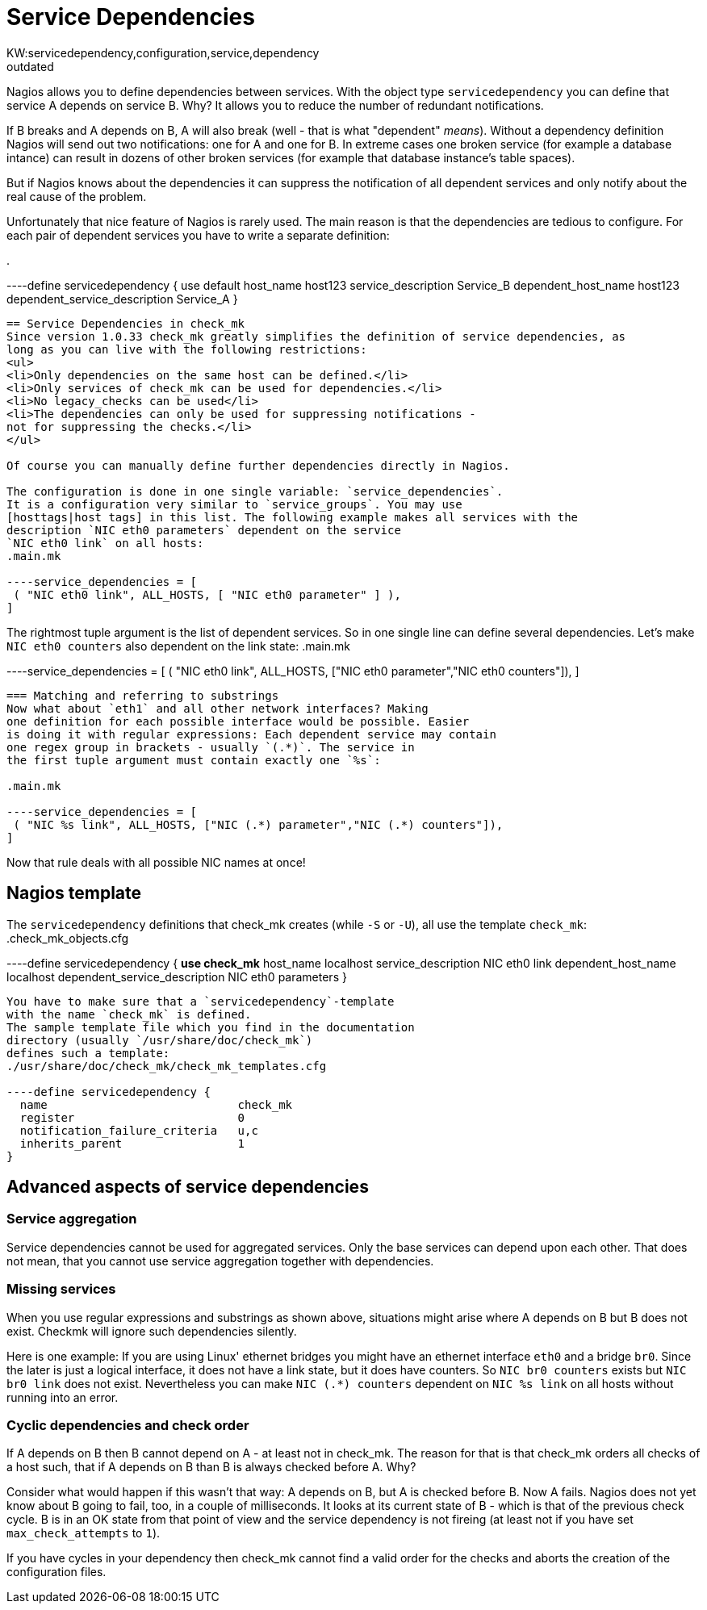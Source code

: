 = Service Dependencies
:revdate: outdated
KW:servicedependency,configuration,service,dependency
[.seealso][#hosttags]== Nagios' concept of Service Dependencies
Nagios allows you to define dependencies between services. With
the object type `servicedependency` you can define that
service A depends on service B. Why? It allows you to reduce
the number of redundant notifications.

If B breaks and A depends on B, A will also break (well - that
is what "dependent" _means_). Without a dependency definition
Nagios will send out two notifications: one for A and one for B.
In extreme cases one broken service (for example a database intance)
can result in dozens of other broken services (for example that database
instance's table spaces).

But if Nagios knows about the dependencies it can suppress the notification
of all dependent services and only notify about the real cause of the problem.

Unfortunately that nice feature of Nagios is rarely used. The main
reason is that the dependencies are tedious to configure. For each
pair of dependent services you have to write a separate definition:

.

----define servicedependency {
    use                           default
    host_name                     host123
    service_description           Service_B
    dependent_host_name           host123
    dependent_service_description Service_A
}
----

== Service Dependencies in check_mk
Since version 1.0.33 check_mk greatly simplifies the definition of service dependencies, as
long as you can live with the following restrictions:
<ul>
<li>Only dependencies on the same host can be defined.</li>
<li>Only services of check_mk can be used for dependencies.</li>
<li>No legacy_checks can be used</li>
<li>The dependencies can only be used for suppressing notifications -
not for suppressing the checks.</li>
</ul>

Of course you can manually define further dependencies directly in Nagios.

The configuration is done in one single variable: `service_dependencies`.
It is a configuration very similar to `service_groups`. You may use
[hosttags|host tags] in this list. The following example makes all services with the
description `NIC eth0 parameters` dependent on the service
`NIC eth0 link` on all hosts:
.main.mk

----service_dependencies = [
 ( "NIC eth0 link", ALL_HOSTS, [ "NIC eth0 parameter" ] ),
]
----
The rightmost tuple argument is the list of dependent services.
So in one single line can define several dependencies. Let's
make `NIC eth0 counters` also dependent on the link state:
.main.mk

----service_dependencies = [
 ( "NIC eth0 link", ALL_HOSTS, ["NIC eth0 parameter","NIC eth0 counters"]),
]
----


=== Matching and referring to substrings
Now what about `eth1` and all other network interfaces? Making
one definition for each possible interface would be possible. Easier
is doing it with regular expressions: Each dependent service may contain
one regex group in brackets - usually `(.*)`. The service in
the first tuple argument must contain exactly one `%s`:

.main.mk

----service_dependencies = [
 ( "NIC %s link", ALL_HOSTS, ["NIC (.*) parameter","NIC (.*) counters"]),
]
----
Now that rule deals with all possible NIC names at once!

== Nagios template
The `servicedependency` definitions that check_mk creates (while `-S` or `-U`),
all use the template `check_mk`:
.check_mk_objects.cfg

----define servicedependency {
    *use                           check_mk*
    host_name                     localhost
    service_description           NIC eth0 link
    dependent_host_name           localhost
    dependent_service_description NIC eth0 parameters
}
----
You have to make sure that a `servicedependency`-template
with the name `check_mk` is defined.
The sample template file which you find in the documentation
directory (usually `/usr/share/doc/check_mk`)
defines such a template:
./usr/share/doc/check_mk/check_mk_templates.cfg

----define servicedependency {
  name                            check_mk
  register                        0
  notification_failure_criteria   u,c
  inherits_parent                 1
}
----

== Advanced aspects of service dependencies

=== Service aggregation
Service dependencies cannot be used for aggregated services.
Only the base services can depend upon each other. That
does not mean, that you cannot use service aggregation
together with dependencies.

=== Missing services
When you use regular expressions and substrings as shown above,
situations might arise where A depends on B but B does
not exist. Checkmk will ignore such dependencies silently.

Here is one example: If you are using Linux' ethernet bridges you
might have an ethernet interface `eth0` and a bridge
`br0`. Since the later is just a logical interface, it does not
have a link state, but it does have counters.  So `NIC br0
counters` exists but `NIC br0 link` does not
exist. Nevertheless you can make `NIC (.*) counters` dependent
on `NIC %s link` on all hosts without running into an error.

=== Cyclic dependencies and check order
If A depends on B then B cannot depend on A - at least not in
check_mk. The reason for that is that check_mk orders all checks of a
host such, that if A depends on B than B is always checked before A.
Why?

Consider what would happen if this wasn't that way:
A depends on B, but A is checked before B. Now A fails.
Nagios does not yet know about B going to fail, too, in
a couple of milliseconds. It looks at its current
state of B - which is that of the previous check cycle.
B is in an OK state from that point of view and the service
dependency is not fireing (at least not if you have set
`max_check_attempts` to `1`).

If you have cycles in your dependency then check_mk
cannot find a valid order for the checks and aborts
the creation of the configuration files.

